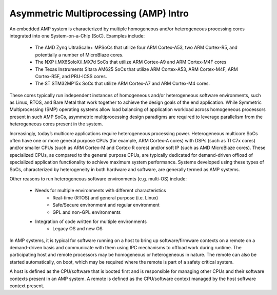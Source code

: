 .. _asymmetric-multiprocessing-work-label:

======================================
Asymmetric Multiprocessing (AMP) Intro
======================================

An embedded AMP system is characterized by multiple homogeneous and/or heterogeneous processing
cores integrated into one System-on-a-Chip (SoC). Examples include:

    - The AMD Zynq UltraScale+ MPSoCs that utilize four ARM Cortex-A53, two ARM Cortex-R5, and
      potentially a number of MicroBlaze cores.
    - The NXP i.MX6SoloX/i.MX7d SoCs that utilize ARM Cortex-A9 and ARM Cortex-M4F cores
    - The Texas Instruments Sitara AM625 SoCs that utilize ARM Cortex-A53, ARM Cortex-M4F, ARM
      Cortex-R5F, and PRU-ICSS cores.
    - The ST STM32MP15x SoCs that utilize ARM Cortex-A7 and ARM Cortex-M4 cores.

These cores typically run independent instances of homogeneous and/or heterogeneous software
environments, such as Linux, RTOS, and Bare Metal that work together to achieve the design goals of
the end application. While Symmetric Multiprocessing (SMP) operating systems allow load balancing
of application workload across homogeneous processors present in such AMP SoCs, asymmetric
multiprocessing design paradigms are required to leverage parallelism from the heterogeneous cores
present in the system.

Increasingly, today’s multicore applications require heterogeneous processing power. Heterogeneous
multicore SoCs often have one or more general purpose CPUs (for example, ARM Cortex-A cores) with
DSPs (such as TI C7x cores) and/or smaller CPUs (such as ARM Cortex-M and Cortex-R cores) and/or
soft IP (such as AMD MicroBlaze cores). These specialized CPUs, as compared to the general purpose
CPUs, are typically dedicated for demand-driven offload of specialized application functionality to
achieve maximum system performance. Systems developed using these types of SoCs, characterized by
heterogeneity in both hardware and software, are generally termed as AMP systems.

Other reasons to run heterogeneous software environments (e.g. multi-OS) include:

    - Needs for multiple environments with different characteristics
        * Real-time (RTOS) and general purpose (i.e. Linux)
        * Safe/Secure environment and regular environment
        * GPL and non-GPL environments
    - Integration of code written for multiple environments
        * Legacy OS and new OS

In AMP systems, it is typical for software running on a host to bring up software/firmware contexts
on a remote on a demand-driven basis and communicate with them using IPC mechanisms to offload work
during runtime. The participating host and remote processors may be homogeneous or heterogeneous in
nature. The remote can also be started automatically, on boot, which may be required where the
remote is part of a safety critical system.

A host is defined as the CPU/software that is booted first and is responsible for managing other
CPUs and their software contexts present in an AMP system. A remote is defined as the CPU/software
context managed by the host software context present.
